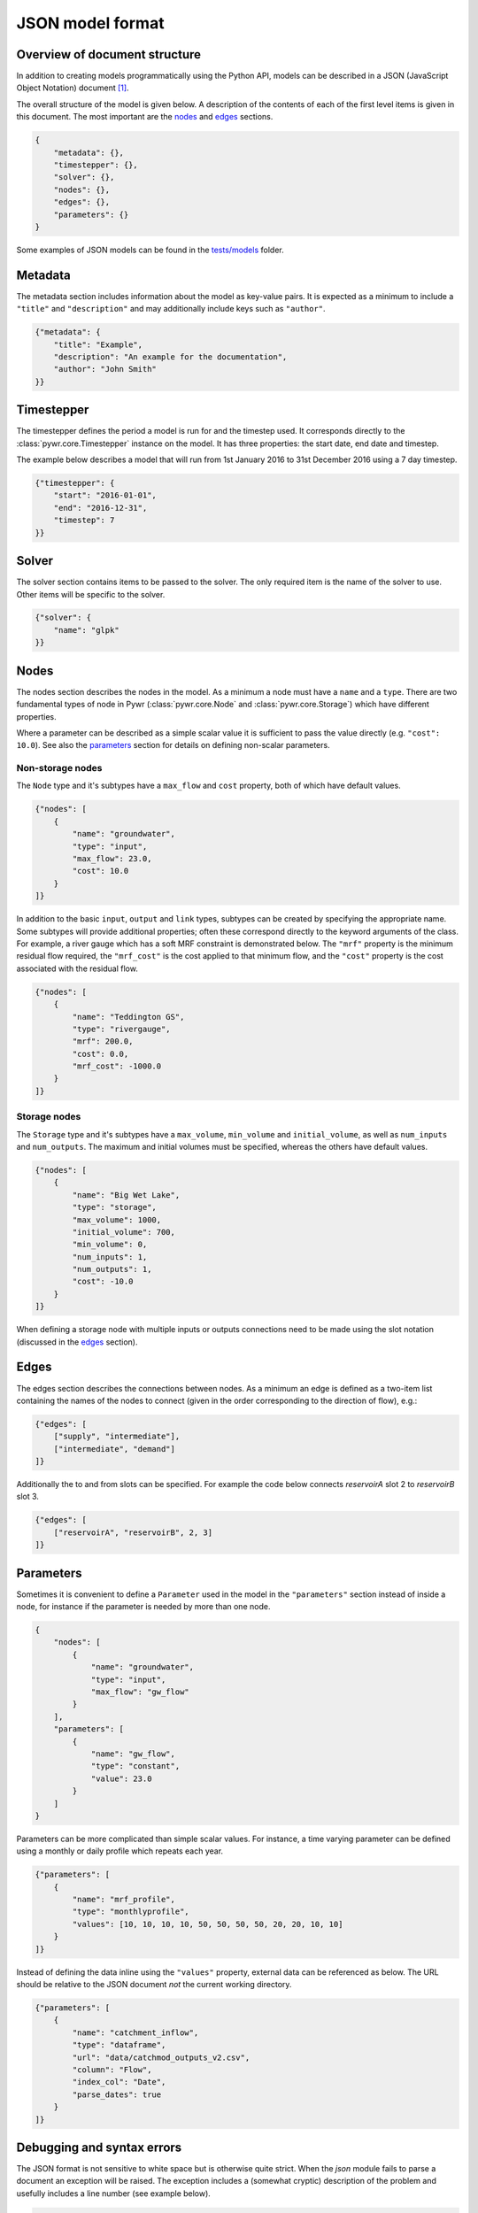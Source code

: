 .. _json-model-format:

JSON model format
-----------------

Overview of document structure
~~~~~~~~~~~~~~~~~~~~~~~~~~~~~~

In addition to creating models programmatically using the Python API, models can be described in a JSON (JavaScript Object Notation) document [#]_.

The overall structure of the model is given below. A description of the contents of each of the first level items is given in this document. The most important are the `nodes`_ and `edges`_ sections.

.. code-block:: json

    {
        "metadata": {},
        "timestepper": {},
        "solver": {},
        "nodes": {},
        "edges": {},
        "parameters": {}
    }

Some examples of JSON models can be found in the `tests/models <https://github.com/pywr/pywr/tree/master/tests/models>`_ folder.

Metadata
~~~~~~~~

The metadata section includes information about the model as key-value pairs. It is expected as a minimum to include a ``"title"`` and ``"description"`` and may additionally include keys such as ``"author"``.

.. code-block:: json

    {"metadata": {
        "title": "Example",
        "description": "An example for the documentation",
        "author": "John Smith"
    }}

Timestepper
~~~~~~~~~~~

The timestepper defines the period a model is run for and the timestep used. It corresponds directly to the :class:`pywr.core.Timestepper` instance on the model. It has three properties: the start date, end date and timestep.

The example below describes a model that will run from 1st January 2016 to 31st December 2016 using a 7 day timestep.

.. code-block:: json

    {"timestepper": {
        "start": "2016-01-01",
        "end": "2016-12-31",
        "timestep": 7
    }}

Solver
~~~~~~

The solver section contains items to be passed to the solver. The only required item is the name of the solver to use. Other items will be specific to the solver.

.. code-block:: json

    {"solver": {
        "name": "glpk"
    }}

Nodes
~~~~~

The nodes section describes the nodes in the model. As a minimum a node must have a ``name`` and a ``type``. There are two fundamental types of node in Pywr (:class:`pywr.core.Node` and :class:`pywr.core.Storage`) which have different properties.

Where a parameter can be described as a simple scalar value it is sufficient to pass the value directly (e.g. ``"cost": 10.0``). See also the `parameters`_ section for details on defining non-scalar parameters.

Non-storage nodes
=================

The ``Node`` type and it's subtypes have a ``max_flow`` and ``cost`` property, both of which have default values.

.. code-block:: json

    {"nodes": [
        {
            "name": "groundwater",
            "type": "input",
            "max_flow": 23.0,
            "cost": 10.0
        }
    ]}

In addition to the basic ``input``, ``output`` and ``link`` types, subtypes can be created by specifying the appropriate name. Some subtypes will provide additional properties; often these correspond directly to the keyword arguments of the class. For example, a river gauge which has a soft MRF constraint is demonstrated below. The ``"mrf"`` property is the minimum residual flow required, the ``"mrf_cost"`` is the cost applied to that minimum flow, and the ``"cost"`` property is the cost associated with the residual flow.

.. code-block:: json

    {"nodes": [
        {
            "name": "Teddington GS",
            "type": "rivergauge",
            "mrf": 200.0,
            "cost": 0.0,
            "mrf_cost": -1000.0
        }
    ]}

Storage nodes
=============

The ``Storage`` type and it's subtypes have a ``max_volume``, ``min_volume`` and ``initial_volume``, as well as ``num_inputs`` and ``num_outputs``. The maximum and initial volumes must be specified, whereas the others have default values.

.. code-block:: json

    {"nodes": [
        {
            "name": "Big Wet Lake",
            "type": "storage",
            "max_volume": 1000,
            "initial_volume": 700,
            "min_volume": 0,
            "num_inputs": 1,
            "num_outputs": 1,
            "cost": -10.0
        }
    ]}

When defining a storage node with multiple inputs or outputs connections need to be made using the slot notation (discussed in the `edges`_ section).
    
Edges
~~~~~

The edges section describes the connections between nodes. As a minimum an edge is defined as a two-item list containing the names of the nodes to connect (given in the order corresponding to the direction of flow), e.g.:

.. code-block:: json

    {"edges": [
        ["supply", "intermediate"],
        ["intermediate", "demand"]
    ]}

Additionally the to and from slots can be specified. For example the code below connects `reservoirA` slot 2 to `reservoirB` slot 3.

.. code-block:: json

    {"edges": [
        ["reservoirA", "reservoirB", 2, 3]
    ]}

Parameters
~~~~~~~~~~

Sometimes it is convenient to define a ``Parameter`` used in the model in the ``"parameters"`` section instead of inside a node, for instance if the parameter is needed by more than one node.

.. code-block:: json

    {
        "nodes": [
            {
                "name": "groundwater",
                "type": "input",
                "max_flow": "gw_flow"
            }
        ],
        "parameters": [
            {
                "name": "gw_flow",
                "type": "constant",
                "value": 23.0
            }
        ]
    }

Parameters can be more complicated than simple scalar values. For instance, a time varying parameter can be defined using a monthly or daily profile which repeats each year.

.. code-block:: json

    {"parameters": [
        {
            "name": "mrf_profile",
            "type": "monthlyprofile",
            "values": [10, 10, 10, 10, 50, 50, 50, 50, 20, 20, 10, 10]
        }
    ]}

Instead of defining the data inline using the ``"values"`` property, external data can be referenced as below. The URL should be relative to the JSON document *not* the current working directory.

.. code-block:: json

    {"parameters": [
        {
            "name": "catchment_inflow",
            "type": "dataframe",
            "url": "data/catchmod_outputs_v2.csv",
            "column": "Flow",
            "index_col": "Date",
            "parse_dates": true
        }
    ]}

Debugging and syntax errors
~~~~~~~~~~~~~~~~~~~~~~~~~~~

The JSON format is not sensitive to white space but is otherwise quite strict. When the `json` module fails to parse a document an exception will be raised. The exception includes a (somewhat cryptic) description of the problem and usefully includes a line number (see example below).

.. code-block:: pycon

    >>> model = Model.loads(data)
    Traceback (most recent call last):
      File "<stdin>", line 1, in <module>
      File "/Users/snorf/Desktop/pywr/pywr/core.py", line 316, in loads
        data = json.loads(data)
      File "/Users/snorf/miniconda3/envs/pywr/lib/python3.4/json/__init__.py", line 318, in loads
        return _default_decoder.decode(s)
      File "/Users/snorf/miniconda3/envs/pywr/lib/python3.4/json/decoder.py", line 343, in decode
        obj, end = self.raw_decode(s, idx=_w(s, 0).end())
      File "/Users/snorf/miniconda3/envs/pywr/lib/python3.4/json/decoder.py", line 359, in raw_decode
        obj, end = self.scan_once(s, idx)
    ValueError: Expecting property name enclosed in double quotes: line 17 column 9 (char 372)

Common mistakes when writing JSON documents "by hand" include:

 * Trailing commas at the end of a list (``["like", "this",]``)
 * Strings not enclosed in quotes (``name`` instead of ``"name"``)

Footnotes
~~~~~~~~~

.. [#] In fact the model can be represented as a hierarchy of basic Python types, which can be conveniently parsed from a JSON document. Alternative formats are possible; for example, a YAML (Yet Another Markup Language) document as it can be translated to/from JSON losslessly.
